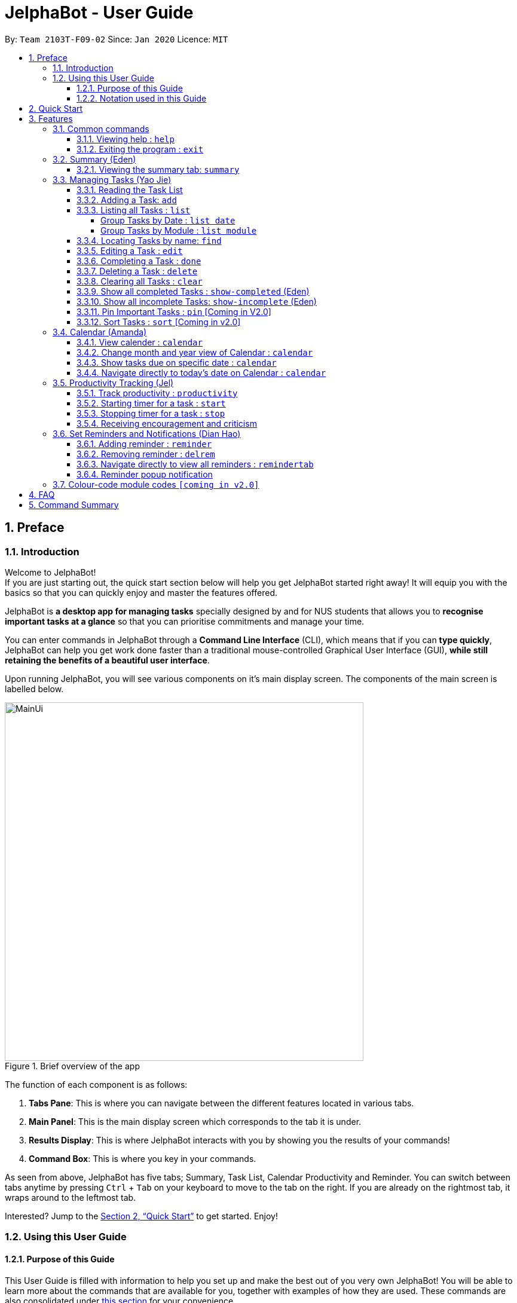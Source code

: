 = JelphaBot - User Guide
:site-section: UserGuide
:toc:
:toc-title:
:toclevels: 4
:toc-placement: preamble
:sectnums:
:imagesDir: images
:stylesDir: stylesheets
:xrefstyle: full
:experimental:
ifdef::env-github[]
:tip-caption: :bulb:
:note-caption: :information_source:
endif::[]
:repoURL: https://github.com/AY1920S2-CS2103T-F09-2/main

By: `Team 2103T-F09-02`      Since: `Jan 2020`      Licence: `MIT`

== Preface
=== Introduction
Welcome to JelphaBot! +
If you are just starting out, the quick start section below will help you get JelphaBot started right
away! It will equip you with the basics so that you can quickly enjoy and master the features offered.

JelphaBot is *a desktop app for managing tasks* specially designed by and for NUS students that allows you to
*recognise important tasks at a glance* so that you can prioritise commitments and manage your time.

You can enter commands in JelphaBot through a *Command Line Interface* (CLI), which means that if you can *type quickly*,
JelphaBot can help you get work done faster than a traditional mouse-controlled Graphical User Interface (GUI),
*while still retaining the benefits of a beautiful user interface*.

Upon running JelphaBot, you will see various components on it's main display screen. The components of the main screen is labelled below.

[.text-center]
.Brief overview of the app
image::MainUi.png[width="600"]

The function of each component is as follows:

1. *Tabs Pane*: This is where you can navigate between the different features located in various tabs.
2. *Main Panel*: This is the main display screen which corresponds to the tab it is under.
3. *Results Display*: This is where JelphaBot interacts with you by showing you the results of your commands!
4. *Command Box*: This is where you key in your commands.

As seen from above, JelphaBot has five tabs; Summary, Task List, Calendar Productivity and Reminder.
You can switch between tabs anytime by pressing kbd:[Ctrl] + kbd:[Tab] on your keyboard to move to the tab on the right.
If you are already on the rightmost tab, it wraps around to the leftmost tab.

Interested? Jump to the <<Quick Start>> to get started.
Enjoy!

=== Using this User Guide
==== Purpose of this Guide

This User Guide is filled with information to help you set up and make the best out of you very own JelphaBot!
You will be able to learn more about the commands that are available for you, together with examples of how they are used.
These commands are also consolidated under <<Command Summary, this section>> for your convenience.

==== Notation used in this Guide

To aid in your understanding throughout this User Guide, you may find below the different symbols and formatting used throughout this guide.

[width="100%",cols="40%,<60%,options="header",]
|=======================================================================
|*Symbol* | *What does it mean?*
a| `command` | Command that can be typed into the command box
ifdef::env-github[]
| :white_check_mark: | Expected result after executing the command
| kbd:[Key] | A Key that you should press on your keyboard
| :bulb: | Tips and tricks that might be useful
| :information_source: | Additional information that is good to know
| :heavy_exclamation_mark: | Important pointers to take note of
endif::[]
ifndef::env-github[]
a| icon:check[role="green",size="2x"] | Expected result after executing the command
a| kbd:[Key] | A Key that you should press on your keyboard
a| icon:lightbulb-o[role="icon-tip", size="2x"] | Tips and tricks that might be useful
a| icon:info-circle[role="icon-note", size="2x"] | Additional information that is good to know
a| icon:exclamation-circle[role="icon-important", size="2x"] | Important pointers to take note of
a| <<blue text underlined>> | Links
endif::[]
// also known as TIP, NOTE, WARNING
|=======================================================================

== Quick Start

. Ensure you have Java `11` or above installed in your Computer.
. Download the latest `jelphabot.jar` link:{repoURL}/releases[here].
. Copy the file to the folder you want to use as the home folder for your JelphaBot.
. Double-click the file to start the app.
The GUI should appear in a few seconds.
JelphaBot should initialize with a sample list of tasks as shown in the following diagram.
+
[.text-center]
.Expected result after running JelphaBot
image::MainUi.png[width="600"]
+
[NOTE]
The sample list of tasks helps test if you installed JelphaBot correctly! +
If you do not see this, please try deleting JelphaBot and its accompanying files and folders and repeat steps 2 to 4.
. Type a command in the command box and press kbd:[Enter] to execute it. +
e.g. typing *`help`* and pressing kbd:[Enter] will open the help window.
. Some example commands you can try:

* **`add`**`d/Assignment 1 dt/10-Mar-2020 23 59 m/CS2103T` : adds a task with description `Assignment 1` to the task list.
* *`list`* : lists all tasks.
* **`delete`**`1` : deletes the 1st task shown in the current list.
* *`exit`* : exits the app.

. Refer to <<Features, this section>> for details of each command.
A full list of commands is available <<Command Summary, here>>.

[TIP]
You can use the kbd:[UP] and kbd:[DOWN] keys to view your last entered commands!

[[Features]]
== Features

In this section, you can find details about the commands that JelphaBot supports.
These include the function of the command, its format, and example usages.
The features will be depicted in the order of the tabs shown on the main User Interface as seen above for your ease of navigation!

=== Common commands

==== Viewing help : `help`

If you can't recall the command you need, you can enter the `help` command in any panel. A help window which links to this user guide will pop up. +
Format: `help`

[.text-center]
.Expected result after running `help`
image::ug_figures/help.png[width="600]


==== Exiting the program : `exit`

You can exit the program anytime by entering the `exit` command directly from any panel. +
Format: `exit`

[WARNING]
Exiting the application before stopping any running timer wil cause all recorded time since the timer was started to be lost.

//@@author eedenong
// tag::summary[]
=== Summary (Eden)
This tab will be the first panel you see after entering JelphaBot!

This section gives you a minimalistic overview of the day, namely tasks that you have due within the day, and tasks that you have completed within the day!
Tasks displayed will only have it's module code as well as their description for simplicity!

==== Viewing the summary tab: `summary`

Apart from the function to switch tabs by pressing kbd:[Ctrl] + kbd:[tab] on your keyboard, you can enter the `summary` command
or its shortcuts `:S` or `:s` to manually switch to the summary tab.
The summary panel will then display a summary of your tasks due and completed today. +

Format: `summary` +
Shortcut: `:S` or `:s`

[.text-center]
.Example of expected result after running `summary`
image::ug_figures/summaryTab.png[width="600"]

Displays the two dropdown tabs that show the tasks that are Due Today, and Completed Today.

Once a task under the Due Today tab is marked as done, it will appear under the Completed Today tab.

[.text-center]
.Expected view of the Summary tab after completing the task, ACC1101 Tutorial 4
image::ug_figures/SummaryViewAfterTaskComplete.png[width="600"]

// end::summary[]

// @@author yaojiethng
// tag::tasklist[]
=== Managing Tasks (Yao Jie)

JelphaBot allows you to track and manage your tasks comprehensively as well!
You can view and sort all your tasks from the Task List page.

Apart from the function to switch tabs by pressing kbd:[Ctrl] + kbd:[tab] on your keyboard, you can enter the `list` command or its shortcuts `:T` or `:t` to manually switch to the task list tab.
The task list panel will then display all your tasks sorted into various sections. +

Format: `list` +
Shortcut: `:T` or `:t`

[.text-center]
.Example of expected result after running `list`
image::TaskListTab.png[width="600"]

====
*Command Format for Task list commands*

* Parts of the command in `UPPER_CASE` represent command parameters that have to be supplied by you. +
e.g. in `add d/DESCRIPTION`, `DESCRIPTION` represents a field where you can provide the appropriate description, such as `add d/Assignment 1`.
* Parameters in square brackets are optional e.g `d/DESCRIPTION [p/PRIORITY]` can be used as `d/Assignment 1 p/0` or as `d/Assignment 1`.
* Parameters with a trailing `…`​can be used as many times as you want, or can also be omitted. +
e.g. `[t/TAG]...` can be used as `t/project`, `t/project t/graded` etc.
* Parameters can be in any order e.g. if the command specifies `d/DESCRIPTION p/PRIORITY`, `p/PRIORITY d/DESCRIPTION` is also acceptable.
====

==== Reading the Task List

The task list is formatted so that you can distinguish urgent tasks at first glance.
The start of every task is labelled with a module code so that you can visually categorize them.
Tasks are tagged according to their importance:

* Default priority
* *High Priority* tasks will be *bolded* to denote important tasks.
* _Low priority_ tasks will be _italicized_ to denote optional tasks.

The start of every task will be labelled with a module code so that you can visually categorize them. +
Go <<#add, here>> to read more about adding tasks with priority and <<#edit, here>> for editing task priority.
// end::tasklist[]
// @@author

// tag::add[]
[[add]]
==== Adding a Task: `add`

You can add a task to your task list. +
Format: `add d/DESCRIPTION dt/DATETIME m/MODULE_CODE [p/PRIORITY] [t/TAG]...`

[.text-center]
.Example of an expected result after running `add d/Assignment 1 dt/Jan-01-2020 23 59 m/CS1231 t/graded`
image::ug_figures/addCommand.png[width="600"]

****
* For dt/DATETIME inputs, please use the format MMM-dd-YYYY HH mm. +
** MMM: the corresponding month in 3 letters.
** dd:  the corresponding day in 2 numbers.
** YYYY: the corresponding year (AD) as 4 numbers.
** HH: the hour the task is due, in 24-hour format.
** mm: the minute the task is due.

* Values that p/PRIORITY can take are -1, 0 or 1.
****

[WARNING]
Format of the month in DATETIME (MMM) input has to have the first letter in upper-case. +
E.g `Mar` instead of `mar` when specifying the month of March.

[TIP]
A task can have any number of tags (including 0)! +
If the priority field is not specified, the default priority used is Normal Priority.

Examples:

* `add d/Assignment 1 dt/Jan-01-2020 23 59 m/CS3230 p/1`
* `add d/Project TP dt/Jan-01-2020 23 59 m/CS2103T p/1 t/pair work`
// end::add[]

// @@author yaojiethng
// tag::list[]
==== Listing all Tasks : `list`

You can list all tasks in your task list. Optional arguments can be added to dictate sorting order for your tasks. +
Format: `list [SORTING_ORDER]`

****
* If no `SORTING_ORDER` is provided, tasks will be grouped by date by default, similar to the task list's tab default page as mentioned in the start of this section.
* Valid `SORTING_ORDER` values are `date` (groups tasks by date) and `module` (Groups tasks by module code)
****

===== Group Tasks by Date : `list date`

You can groups tasks based on their due date.
This is also the default interface for the task list tab. +
Format: `list date`

Group your tasks into the following categories:

* *Pinned* [Coming in V2.0] +
(Pinned tasks will always be displayed at the top.
To read more about pinning tasks, go <<#pin, here>>)
* *Overdue*  +
(Shows tasks which are past their due date)
* *Due Today* +
(Shows tasks not overdue and due by the end of the current day)
* *Due This Week* +
(Shows tasks due within the next seven days)
* *Due Sometime* +
(Shows all other tasks that do not fit into prior categories)

[.text-center]
.Example of an expected result after running `list date`
image::ug_figures/listByDate.png[width="600"]

===== Group Tasks by Module : `list module`

You can groups tasks based on their module code. +
Format: `list module`

[.text-center]
.Example of an expected result after running `list module`
image::ug_figures/listByModule.png[width="600"]
// end::list[]
// @@author

==== Locating Tasks by name: `find`

You can find tasks in your task list with description containing any of the given keywords. +
Format: `find KEYWORD [MORE_KEYWORDS]`

[.text-center]
.Example of an expected result after running `find tutorial`
image::ug_figures/findCommand.png[width="600"]

****
* The search is case insensitive. e.g `tut` will match `Tut`
* The order of the keywords does not matter. e.g. `project Work` will match `Work project`
* Only the description is searched.
* Only full words will be matched e.g. `Tut` will not match `Tutorial`
* Tasks matching at least one keyword will be returned (i.e. `OR` search). e.g. `Project Work` will return `Project Group`, `Work meeting`
****

Examples:

* `find assignment` +
Returns `Assignment 1` and `assignment task`
* `find Tutorial Project MidTerm` +
Returns any task having descriptions of `Tutorial`, `Project`, or `MidTerm`

// tag::edit[]
[[edit]]
==== Editing a Task : `edit`

You can edit an existing task in your task list. +
Format: `edit INDEX [d/DESCRIPTION] [dt/DATETIME] [m/MODULE_CODE] [p/PRIORITY (-1, 0, or 1)]
[t/TAG]...`

[.text-center]
.Example of an expected result after running `edit 1 m/CS2105 d/Tutorial 2`
image::ug_figures/editCommand.png[width="600"]


****
* Edits the task at the specified `INDEX`, which is the index number shown in the displayed task list.
* The index *must be a positive integer* 1, 2, 3, ...
* At least one of the optional fields must be provided.
* Existing values will be updated to the input values.
* When editing tags, the existing tags of the task will be removed i.e adding of tags is not cumulative.
* You can remove all the task's tags by typing `t/` without specifying any tags after it.
* The task to edit cannot have a running timer.
****

Examples:

* `edit 1 m/CS2105 d/Tutorial 2` +
Edits the moduleCode of the 1st task to be `cs2105` and description to `Tutorial 2` respectively.
* `edit 2 dt/Jan-2-2020 23 59 t/` +
Edits the date and time of the 2nd task to be `Jan-2-2020 23 59` and clears all existing tags.
// end::edit[]

==== Completing a Task : `done`

Marks a task in your task list as done and then removes the task from the task list display. +
Format: `done INDEX`

[.text-center]
.Example of an expected result after running `done 1`
image::ug_figures/doneCommand.png[width="600"]

****
* Marks the task at the specified `INDEX` as done.
* The index refers to the index number shown in the displayed task list.
* The index *must be a positive integer* 1, 2, 3, ...
****

==== Deleting a Task : `delete`
// tag::delete[]

Delete a task from your task list. +
Format: `delete INDEX`

[.text-center]
.Example of an expected result after running `delete 1`
image::ug_figures/deleteCommand.png[width="600"]

****
* Deletes the task at the specified `INDEX`.
* The index refers to the index number shown in the displayed task list.
* The index *must be a positive integer* 1, 2, 3, ...
* Deleting a task deletes any reminders for it too.
****

Examples:

* `list` +
`delete 2` +
Deletes the 2nd task in the task list.
* `find Betsy` +
`delete 1` +
Deletes the 1st task in the results of the `find` command.

// end::delete[]

==== Clearing all Tasks : `clear`

You can clear all tasks from your task list. +
Format: `clear`

[.text-center]
.Example of an expected result after running `clear`
image::ug_figures/clearCommand.png[width="600"]

****
* All reminders will be cleared together with the tasks.
****

//@@author eedenong
// tag::showcompleted[]
==== Show all completed Tasks : `show-completed` (Eden)
You can display all the tasks in your task list that have been completed.

[.text-center]
.Example of an expected result after running `show-completed`
image::ug_figures/showCompletedCommand.png[width="600"]

If you do not have any tasks that are complete in your tasklist, the displayed list will be empty and a message will be shown telling you that you currently do not have any completed tasks!

[.text-center]
.Example of an expected result after running `show-completed`, if the tasklist does not have any completed tasks
image::ug_figures/showCompletedCommandNoCompleted.png[width="600"]

// end::showcompleted[]

//@@author eedenong
// tag::showincomplete[]
==== Show all incomplete Tasks: `show-incomplete` (Eden)

You can display all the tasks in your task list that are currently incomplete.

[.text-center]
.Example of an expected result after running `show-incomplete`
image::ug_figures/showIncompleteCommand.png[width="600"]

If you do not have any tasks that are incomplete in your tasklist, the displayed list will be empty and a message will be shown telling you that you currently do not have any incomplete tasks!

[.text-center]
.Example of an expected result after running `show-incomplete`, if the tasklist does not have any incomplete tasks
image::ug_figures/showCompletedCommandNoCompleted.png[width="600"]

// end::showincomplete[]

// @@author yaojiethng
// tag::ug-pin-sort[]
[[pin]]
==== Pin Important Tasks  : `pin` [Coming in V2.0]

You can pin important tasks to the top of the task list with the `pin` command. +
Pinned tasks will always be displayed in the Pinned Tasks group in the task list. +
Trying to `pin` a task that is already pinned will unpin it.

==== Sort Tasks : `sort`  [Coming in v2.0]

You can change how tasks are sorted with the `sort` command.
Format: `sort SORTING_ORDER`

Valid `SORTING_ORDER` values include `date`, `module`, and `priority`.
// end::ug-pin-sort[]
// @@author

// tag::calendar[]
=== Calendar (Amanda)

JelphaBot also comes with a built-in calendar view that allows you to view your overarching tasks due on a monthly basis.
Dates that have tasks due would have a dot indicator shown on the calendar.
You would also be able to navigate to specific dates to view your tasks due for that day of the month!

==== View calender : `calendar`

Apart from the function to switch tabs by pressing kbd:[Ctrl] + kbd:[tab] on your keyboard, you can enter the `calendar` command or its shortcuts `:C` or `:c` to manually switch to the calendar tab.
The calendar panel will then show you your schedule for the current month with today's date highlighted. +

Format: `calendar` +
Shorcut: `:C` or `:c`

[.text-center]
.Example of expected result after running `calendar`
image::ug_figures/CalendarTab.png[width="600"]

[NOTE]
Highlighting of Dates: Today's date would be highlighted in dark blue, while other dates would be in light blue.

==== Change month and year view of Calendar : `calendar`
You can navigate the calendar panel to another month and year by specifying it. The calendar panel would be updated accordingly
while highlighting the first day of the month.
The task list panel on the left will display the tasks due on the first day of the month. +
Format: `calendar MONTHYEAR`

****
* For MONTHYEAR format, it should be MMM-YYYY, but it also allows some other formats shown when your format is invalid.
****

Examples:

* `calendar May-2020`

[.text-center]
.Example of expected result after running `calendar May-2020`
image::CalendarView.png[width="600"]

Displays month of May in the year 2020 in the calendar panel on the right.

[WARNING]
Format of the month in MONTHYEAR (MMM) input has to have the first letter in upper-case. +
E.g `Mar` instead of `mar` when specifying the month of March.

==== Show tasks due on specific date : `calendar`
Displays the tasks due on specified date, while highlighting that day on the calendar +
Format: `calendar DATE`

****
* The date specified *must be for the month and year of the shown Ui* for that corresponding date to be highlighted
* For DATE formats, we recommend the format to be MMM-dd-YYYY, but it also allows some other formats shown when you type in the command word.
****

Examples:

* `calendar Apr-1-2020`
* `calendar Apr/1/2020` +

[.text-center]
.Example of expected result after running `calendar Apr-1-2020`
image::CalendarDate.png[width="600"]

Highlights 1st of April in the calendar panel on the right and displays the corresponding tasks due on the left.

[NOTE]
Dot indicator showing tasks: Dates that have more than 3 tasks due would have a red dot indicator, while dates with
at least 1 task but less than 4 tasks due would be represented with a green dot indicator.

==== Navigate directly to today's date on Calendar : `calendar`
Immediately displays the calendar view for this month and highlights today's date.
The task list panel on the left will display the tasks due today as well. +
Format: `calendar today`

Examples:

* `calendar today` +

[.text-center]
.Example of expected result after running `calendar today`
image::CalendarToday.png[width="600"]

Displays month of April in the year 2020 in the calendar panel on the right, with today's date highlighted and displays the corresponding tasks due today on the left.
// end::calendar[]

// @@author Clouddoggo
// tag::productivitytracker[]
=== Productivity Tracking (Jel)
JelphaBot also comes with a productivity tracking that allows you track the progress of your tasks in that week.
You would be able to see the progress bar as you complete more tasks!

==== Track productivity : `productivity`
Apart from the function to switch tabs by pressing kbd:[Ctrl] + kbd:[tab] on your keyboard, you can enter the `productivity` command
or its shortcuts `:P` or `:p` to manually switch to the productivity tab.
The productivity panel will then show you your productivity for the day. +

Format: `productivity` +
Shortcut: `:P` or `:p`

[.text-center]
.Example of expected result after running `productivity`
image::ug_figures/ProductivityTab.png[width="600"]

[NOTE]
The progress bar and the text following it only shows tasks that are due on the day JelphaBot is running.

==== Starting timer for a task : `start`

You can start a timer running for a task. +
Format: `start INDEX`

[.text-center]
.Example of expected result after running `start 1`
image::ug_figures/startCommand.png[width="600"]

****
* Each task can only have 1 running timer.
* Starts the timer for the task at the specified `INDEX` if timer was not already running.
* The index refers to the index number shown in the displayed task list.
* The index *must be a positive integer* 1, 2, 3, ...
* The task to be timed cannot be a completed task.
* New timer entry under "Running Timer(s)" in the productivity tab will be added if execution is successful.
****

==== Stopping timer for a task : `stop`

You can stop a running timer for a task. +
Format: `stop INDEX`

[.text-center]
.Expected result after running `stop 1`
image::ug_figures/stopCommand.png[width="600"]

****
* The task has to have a running timer.
* Stops the timer for the task at the specified `INDEX` if timer was running.
* The index refers to the index number shown in the displayed task list.
* The index *must be a positive integer* 1, 2, 3, ...
* Timer entry under "Running Timer(s)" in the productivity tab will be removed if execution is successful.
* Time spent on timed task will be added to the respected time spent section in the productivity tab.
****
// end::productivitytracker[]

// tag::feedback[]
==== Receiving encouragement and criticism

JelphaBot automatically tracks the user's productivity in a day and outputs the appropriate response to the user's
achievements and task completion rate. +
There is no need to manually request for compliments or criticism.
// end::feedback[]
// @@author

//@@author yapdianhao
//tag::reminder[]
=== Set Reminders and Notifications (Dian Hao)
//Apart from the function to switch tabs by pressing kbd:[Ctrl] + kbd:[tab] on your keyboard, you can enter the `reminder` command
//or its shortcuts `:r` or `:R` to manually switch to the reminder tab.
//The reminder panel will then show you your lists of upcoming reminders. +
//
//Format: `reminder` +
//Shortcut: `:r` or `:R`

==== Adding reminder : `reminder`
You can add a reminder to your specified task to remind yourself of the task if the current time is within the time-frame specified
by you. +

Format: `reminder INDEX days/DAYS hours/HOURS`

[.text-center]
.Example of expected result after running `reminder 1 days/1 hours/1`
image::ug_figures/addReminder.png[width="600"]


****
* Adds a reminder to the task which is at the specified `INDEX`.
* The index refers to the index number shown in the displayed task list.
* The index *must be a positive integer* 1, 2, 3, ....
* `DAYS` refers to the number of days before the due date of the task when you want to be reminded of it.
* `HOURS` refers to the number of hours before the due date of the task when you want to be reminded of it.
* You can only specify `DAYS` to be in the range 0 - 7 inclusive.
* You can only specify `HOURS` to be in the range 0 - 24 inclusive.
* Every `Task` can only have one `Reminder` .
* A `Task` that is completed cannot have a `Reminder` .
* A `Task` that is reminded but are not completed after the deadline will still be reminded for.
* A `Task` will not be reminded if the task is completed but it has a `Reminder` .
****

==== Removing reminder : `delrem`

Should you choose to stop a task to be reminded or after it is completed, you can enter the
`delrem` command to remove the reminder of that particular task. +

Format: `delrem INDEX`


[.text-center]
.Example of expected result after running `delrem 1`
image::ug_figures/delReminder.png[width="600"]

****
* Removes a reminder associated to the task at the specified `INDEX`.
* The index refers to the index number shown in the displayed task list.
* The index *must be a positive integer* 1, 2, 3, ....
* Whenever a task is deleted, the corresponding reminder will also be removed.
****

==== Navigate directly to view all reminders : `remindertab`

Whenever you add a `Reminder` , you can navigate to the `Reminder` tab to see a list of `Reminder` s that you have.
You can either click the tab, or enter the command `remindertab` to switch to the `Reminder`'s panel.
Every `Reminder` will show the `Task` `s module code, description, due date, the days that will be reminded before the
deadline, and the hours that will be reminded before the deadline.

[.text-center]
.Example of expected result after running `remindertab`
image::ug_figures/remindertab.png[width="600"]

==== Reminder popup notification

Whenever you boot JelphaBots the next session after you added your reminders, if there is any task that have to be reminded, JelphaBot will show
a list of tasks that will expire soon, and tasks that have expired but have not been completed.

[.text-center]
.Example of expected result after tasks are being reminded.
image::ug_figures/reminderpopup.png[width="600"]

****
* Whenever JelphaBot is booted, should you have any tasks that is not completed but is reminded,
JelphaBot's reminder will always popup.
* This will persist until you either complete the `Task`, or delete the `Reminder`.
****

//end::reminder[]
//@@author

=== Colour-code module codes `[coming in v2.0]`

// @@author Clouddoggo
// tag::faq[]
== FAQ

*Q1*: Is JelphaBot free? +
*A*: Yes, JelphaBot is completely free to use!

*Q2*: How do I transfer my data to another Computer? +
*A*: Install the app in the other computer and overwrite the empty data file it creates with the file that contains the data of your previous JelphaBot folder. +

*Q3*: How do I save my data? +
*A*: JelphaBot automatically saves your data whenever you make a change.
There is no need to save manually.

*Q4*: Can I add multiple tasks using a command line? +
*A*: Sorry, we currently do not support this feature.
We will consider this in v2.0.

*Q5*: How do I add tasks with no deadline or description? +
A : Sorry, we currently do not support task entries with no deadline or descriptions.
We will consider this in v2.0.

*Q6*: Do I need an Internet connection to use JelphaBot? +
A: No, you don’t. JelphaBot works completely offline.
// end::faq[]
// @@author

// tag::commandSummary[]
== Command Summary

* *Help* : `help`
* *Summary*: `summary` or `:s` or `:S`
* *Add* `[d/DESCRIPTION] [dt/DATETIME] [m/MODULE_CODE] [p/PRIORITY] [t/TAG]…` +
e.g. `add d/Project TP dt/Jan-01-2020 23 59 m/CS2103T p/1 t/pair work`
* *List* : `list` or `:t` or `:T`
* *List by Date* : `list date`
* *List by Modules* : `list module`
* *Find* : `find KEYWORD [MORE_KEYWORDS]` +
e.g. `find Tutorial Assignment`
* *Edit* : `edit INDEX [d/DESCRIPTION] [dt/DATETIME] [m/MODULE_CODE] [p/PRIORITY] [t/TAG]...` +
e.g. `edit 1 m/CS2105 d/Tutorial 2`
* *Done* : `done INDEX` +
e.g. `done 1`
* *Delete* : `delete INDEX` +
e.g. `delete 3`
* *Clear* : `clear`
* *Exit* : `exit`
* *Show Completed Tasks*: `show-completed`
* *Show Incomplete Tasks*: `show-incomplete`
//* *Reminder* : `reminder` or `:r` or `:R`
* *Add Reminder* : `reminder INDEX days/DAYS hours/HOURS` +
e.g. `reminder 2 days/1 hours/1`
* *Delete Reminder* : `delrem INDEX` +
e.g. `delrem 2`
* *View Reminders*: `remindertab` +
* *Productivity* : `productivity` or `:p` or `:P`
* *Timer* : `start INDEX` or `stop INDEX` +
e.g. `start 1` or `stop 1`
* *Calendar* : `calendar` or `:c` or `:C`
* *Calendar Date* : `calendar DATE` +
e.g. `calendar Jan-1-2020`
* *Change Calendar View* : `calendar MONTHYEAR` +
e.g. `calendar Apr-2020`
* *Today's Calendar View* : `calendar today`
// end::commandSummary[]
